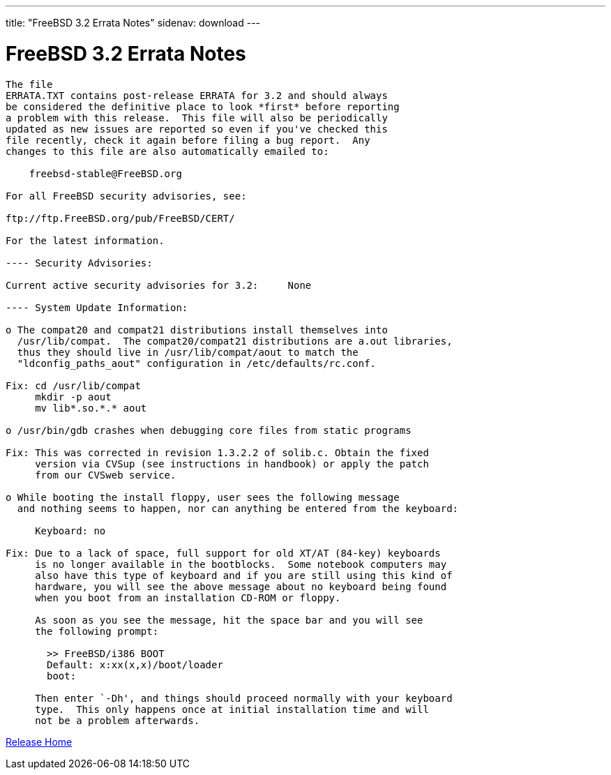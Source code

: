 ---
title: "FreeBSD 3.2 Errata Notes"
sidenav: download
---

= FreeBSD 3.2 Errata Notes

....
The file 
ERRATA.TXT contains post-release ERRATA for 3.2 and should always
be considered the definitive place to look *first* before reporting
a problem with this release.  This file will also be periodically
updated as new issues are reported so even if you've checked this
file recently, check it again before filing a bug report.  Any
changes to this file are also automatically emailed to:

    freebsd-stable@FreeBSD.org

For all FreeBSD security advisories, see:

ftp://ftp.FreeBSD.org/pub/FreeBSD/CERT/

For the latest information.

---- Security Advisories:

Current active security advisories for 3.2:     None

---- System Update Information:

o The compat20 and compat21 distributions install themselves into
  /usr/lib/compat.  The compat20/compat21 distributions are a.out libraries,
  thus they should live in /usr/lib/compat/aout to match the
  "ldconfig_paths_aout" configuration in /etc/defaults/rc.conf.

Fix: cd /usr/lib/compat
     mkdir -p aout
     mv lib*.so.*.* aout

o /usr/bin/gdb crashes when debugging core files from static programs

Fix: This was corrected in revision 1.3.2.2 of solib.c. Obtain the fixed
     version via CVSup (see instructions in handbook) or apply the patch
     from our CVSweb service.

o While booting the install floppy, user sees the following message
  and nothing seems to happen, nor can anything be entered from the keyboard:

     Keyboard: no

Fix: Due to a lack of space, full support for old XT/AT (84-key) keyboards
     is no longer available in the bootblocks.  Some notebook computers may
     also have this type of keyboard and if you are still using this kind of
     hardware, you will see the above message about no keyboard being found
     when you boot from an installation CD-ROM or floppy.

     As soon as you see the message, hit the space bar and you will see
     the following prompt:

       >> FreeBSD/i386 BOOT
       Default: x:xx(x,x)/boot/loader
       boot:

     Then enter `-Dh', and things should proceed normally with your keyboard
     type.  This only happens once at initial installation time and will
     not be a problem afterwards.
....

link:../../[Release Home]
